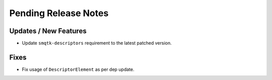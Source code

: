 Pending Release Notes
=====================

Updates / New Features
----------------------

* Update ``smqtk-descriptors`` requirement to the latest patched version.

Fixes
-----

* Fix usage of ``DescriptorElement`` as per dep update.
